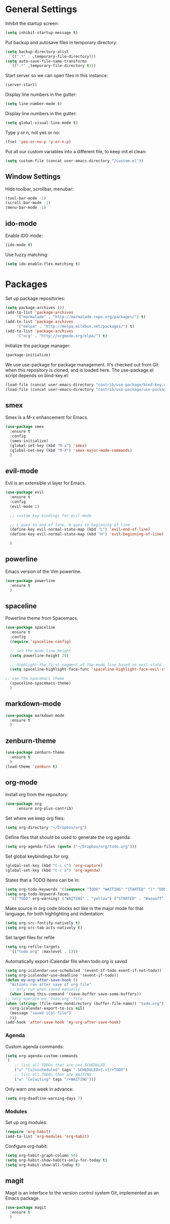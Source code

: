 * General Settings
  
  Inhibit the startup screen:
  #+BEGIN_SRC emacs-lisp
    (setq inhibit-startup-message t)
  #+END_SRC
  
  Put backup and autosave files in temporary directory:
  #+BEGIN_SRC emacs-lisp
    (setq backup-directory-alist
	  `((".*" . ,temporary-file-directory)))
    (setq auto-save-file-name-transforms
	  `((".*" ,temporary-file-directory t)))
  #+END_SRC
  
  Start server so we can open files in this instance:
  #+BEGIN_SRC emacs-lisp
    (server-start)
  #+END_SRC
  
  Display line numbers in the gutter:
  #+BEGIN_SRC emacs-lisp
    (setq line-number-mode t)
  #+END_SRC
  
  Display line numbers in the gutter:
  #+BEGIN_SRC emacs-lisp
    (setq global-visual-line-mode t)
  #+END_SRC
  
  Type y or n, not yes or no:
  #+BEGIN_SRC emacs-lisp
    (fset 'yes-or-no-p 'y-or-n-p)
  #+END_SRC
  
  Put all our custom variables into a different file, to keep init.el clean:
  #+BEGIN_SRC emacs-lisp
    (setq custom-file (concat user-emacs-directory "/custom.el"))
  #+END_SRC
  
** Window Settings

   Hide toolbar, scrollbar, menubar:
   #+BEGIN_SRC emacs-lisp
(tool-bar-mode -1)
(scroll-bar-mode -1)
(menu-bar-mode -1)
   #+END_SRC

** ido-mode

   Enable IDO mode:
   #+BEGIN_SRC emacs-lisp
(ido-mode t)
   #+END_SRC

   Use fuzzy matching:
   #+BEGIN_SRC emacs-lisp
(setq ido-enable-flex-matching t)
   #+END_SRC

* Packages
  
  Set up package repositories:
  #+BEGIN_SRC emacs-lisp
    (setq package-archives ())
    (add-to-list 'package-archives
		 '("marmalade" . "http://marmalade-repo.org/packages/") t)
    (add-to-list 'package-archives
		 '("melpa" . "http://melpa.milkbox.net/packages/") t)
    (add-to-list 'package-archives
		 '("org" . "http://orgmode.org/elpa/") t)
  #+END_SRC
    
  Initialize the package manager:
  #+BEGIN_SRC emacs-lisp
    (package-initialize)
  #+END_SRC
  
  We use use-package for package management. It's checked out from Git when this repository is cloned, and is loaded here. The use-package.el script depends on bind-key.el:
  #+BEGIN_SRC emacs-lisp
    (load-file (concat user-emacs-directory "contrib/use-package/bind-key.el"))
    (load-file (concat user-emacs-directory "contrib/use-package/use-package.el"))
  #+END_SRC
  
** smex

   Smex is a M-x enhancement for Emacs.

   #+BEGIN_SRC emacs-lisp
(use-package smex
  :ensure t
  :config
  (smex-initialize)
  (global-set-key (kbd "M-x") 'smex)
  (global-set-key (kbd "M-X") 'smex-major-mode-commands)
  )
   #+END_SRC

** evil-mode

   Evil is an extensible vi layer for Emacs.

   #+BEGIN_SRC emacs-lisp
(use-package evil
  :ensure t
  :config
  (evil-mode 1)

  ;; custom key bindings for evil-mode

  ;; L goes to end of line, H goes to beginning of line
  (define-key evil-normal-state-map (kbd "L") 'evil-end-of-line)
  (define-key evil-normal-state-map (kbd "H") 'evil-beginning-of-line)

  )
   #+END_SRC

** powerline

   Emacs version of the Vim powerline.

   #+BEGIN_SRC emacs-lisp
(use-package powerline
  :ensure t
  )
   #+END_SRC
** spaceline

   Powerline theme from Spacemacs.

   #+BEGIN_SRC emacs-lisp
(use-package spaceline
  :ensure t
  :config
  (require 'spaceline-config)

  ;; set the mode line height
  (setq powerline-height 20)

  ;; highlight the first segment of the mode line based on evil state
  (setq spaceline-highlight-face-func 'spaceline-highlight-face-evil-state)

;; use the spacemacs theme
  (spaceline-spacemacs-theme)
  )
   #+END_SRC
** markdown-mode
   #+BEGIN_SRC emacs-lisp
(use-package markdown-mode
  :ensure t
  )
   #+END_SRC
** zenburn-theme
   #+BEGIN_SRC emacs-lisp
(use-package zenburn-theme
  :ensure t
  )
(load-theme 'zenburn t)
   #+END_SRC
** org-mode
   Install org from the repository:
   #+BEGIN_SRC emacs-lisp
   (use-package org
	    :ensure org-plus-contrib)
   #+END_SRC
   
   
   Set where we keep org files:
   #+BEGIN_SRC emacs-lisp
     (setq org-directory "~/Dropbox/org")
   #+END_SRC
   
   Define files that should be used to generate the org agenda:
   
   #+BEGIN_SRC emacs-lisp
     (setq org-agenda-files (quote ("~/Dropbox/org/todo.org")))
   #+END_SRC
   
   Set global keybindings for org:
   #+BEGIN_SRC emacs-lisp
     (global-set-key (kbd "C-c c") 'org-capture)
     (global-set-key (kbd "C-c a") 'org-agenda)
   #+END_SRC
   
   States that a TODO items can be in:
   #+BEGIN_SRC emacs-lisp
     (setq org-todo-keywords '((sequence "TODO" "WAITING" "STARTED" "|" "DONE" "CANCELLED")))
     (setq org-todo-keyword-faces
	   '(("TODO" org-warning) ("WAITING" . "yellow") ("STARTED" . "#aaaaff") ("CANCELLED" . "grey")))
   #+END_SRC
   
   Make source in org code blocks act like in the major mode for that language, for both highlighting and indentation:
   #+BEGIN_SRC emacs-lisp
     (setq org-src-fontify-natively t)
     (setq org-src-tab-acts-natively t)
   #+END_SRC
   
   Set target files for refile
   #+BEGIN_SRC emacs-lisp
     (setq org-refile-targets
	   '(("todo.org" :maxlevel . 1)))
   #+END_SRC
   
   Automatically export iCalendar file when todo.org is saved
   #+BEGIN_SRC emacs-lisp
     (setq org-icalendar-use-scheduled '(event-if-todo event-if-not-todo))
     (setq org-icalendar-use-deadline '(event-if-todo))
     (defun my-org-after-save-hook ()
       "Actions run after save of org file"
       ;; only run when saved manually
       (when (memq this-command '(save-buffer save-some-buffers))
	 ;; only operate on 'todo.org' file
	 (when (string= (file-name-nondirectory (buffer-file-name)) "todo.org")
	   (org-icalendar-export-to-ics nil)
	   (message "saved iCal file")
	   )))
     (add-hook 'after-save-hook 'my-org-after-save-hook)
   #+END_SRC
   
*** Agenda
    
    Custom agenda commands:
    #+BEGIN_SRC emacs-lisp
      (setq org-agenda-custom-commands
	  `(
	      ;; list all TODOs that are not SCHEDULED
	      ("u" "[u]nscheduled" tags "-SCHEDULED={.+}/+TODO")
	      ;; list all TODOs that are WAITING
	      ("w" "[w]aiting" tags "/+WAITING")))
    #+END_SRC
    
    Only warn one week in advance:
    #+BEGIN_SRC emacs-lisp
    (setq org-deadline-warning-days 7)
    #+END_SRC

*** Modules
    
    Set up org modules:
    #+BEGIN_SRC emacs-lisp
      (require 'org-habit)
      (add-to-list 'org-modules 'org-habit)
    #+END_SRC
    
    Configure org-habit:
    #+BEGIN_SRC emacs-lisp
      (setq org-habit-graph-column 50)
      (setq org-habit-show-habits-only-for-today t)
      (setq org-habit-show-all-today t)
    #+END_SRC
    
** magit

   Magit is an interface to the version control system Git, implemented as an Emacs package.

   #+BEGIN_SRC emacs-lisp
(use-package magit
  :ensure t
  )
   #+END_SRC
